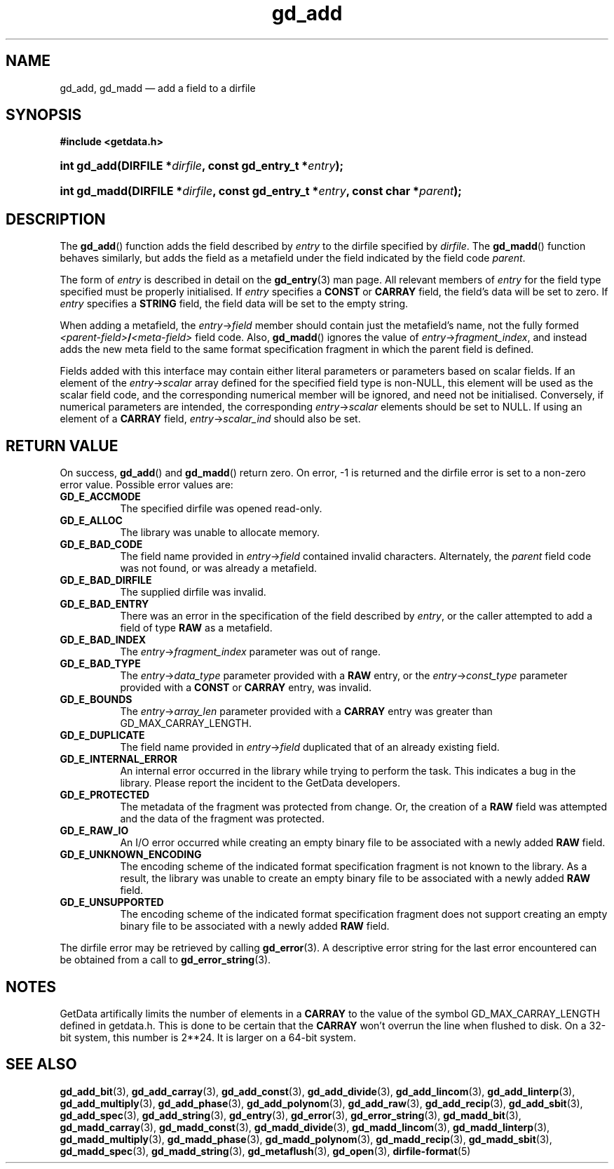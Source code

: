 .\" gd_add.3.  The gd_add man page.
.\"
.\" Copyright (C) 2008, 2009, 2010 D. V. Wiebe
.\"
.\""""""""""""""""""""""""""""""""""""""""""""""""""""""""""""""""""""""""
.\"
.\" This file is part of the GetData project.
.\"
.\" Permission is granted to copy, distribute and/or modify this document
.\" under the terms of the GNU Free Documentation License, Version 1.2 or
.\" any later version published by the Free Software Foundation; with no
.\" Invariant Sections, with no Front-Cover Texts, and with no Back-Cover
.\" Texts.  A copy of the license is included in the `COPYING.DOC' file
.\" as part of this distribution.
.\"
.TH gd_add 3 "30 November 2010" "Version 0.7.1" "GETDATA"
.SH NAME
gd_add, gd_madd \(em add a field to a dirfile
.SH SYNOPSIS
.B #include <getdata.h>
.HP
.nh
.ad l
.BI "int gd_add(DIRFILE *" dirfile ", const gd_entry_t *" entry );
.HP
.BI "int gd_madd(DIRFILE *" dirfile ", const gd_entry_t *" entry ,
.BI "const char *" parent );
.hy
.ad n
.SH DESCRIPTION
The
.BR gd_add ()
function adds the field described by 
.I entry
to the dirfile specified by
.IR dirfile .
The
.BR gd_madd ()
function behaves similarly, but adds the field as a metafield under the
field indicated by the field code
.IR parent .

The form of
.I entry
is described in detail on the
.BR gd_entry (3)
man page.  All relevant members of
.I entry
for the field type specified must be properly initialised.  If
.I entry
specifies a
.B CONST
or
.B CARRAY
field, the field's data will be set to zero.  If
.I entry
specifies a
.B STRING
field, the field data will be set to the empty string.

When adding a metafield, the
.IR entry -> field
member should contain just the metafield's name, not the fully formed
.IB <parent-field> / <meta-field>
field code.  Also,
.BR gd_madd ()
ignores the value of
.IR entry -> fragment_index ,
and instead adds the new meta field to the same format specification fragment in
which the parent field is defined.

Fields added with this interface may contain either literal parameters or
parameters based on scalar fields.  If an element of the
.IR entry -> scalar
array defined for the specified field type is non-NULL, this element will be
used as the scalar field code, and the corresponding numerical member will be
ignored, and need not be initialised.  Conversely, if numerical parameters are
intended, the corresponding
.IR entry -> scalar
elements should be set to NULL.  If using an element of a
.B CARRAY
field,
.IR entry -> scalar_ind
should also be set.

.SH RETURN VALUE
On success,
.BR gd_add ()
and
.BR gd_madd ()
return zero.   On error, -1 is returned and the dirfile error is set to a
non-zero error value.  Possible error values are:
.TP 8
.B GD_E_ACCMODE
The specified dirfile was opened read-only.
.TP
.B GD_E_ALLOC
The library was unable to allocate memory.
.TP
.B GD_E_BAD_CODE
The field name provided in
.IR entry -> field
contained invalid characters. Alternately, the
.I parent
field code was not found, or was already a metafield.
.TP
.B GD_E_BAD_DIRFILE
The supplied dirfile was invalid.
.TP
.B GD_E_BAD_ENTRY
There was an error in the specification of the field described by
.IR entry ,
or the caller attempted to add a field of type
.B RAW
as a metafield.
.TP
.B GD_E_BAD_INDEX
The
.IR entry -> fragment_index
parameter was out of range.
.TP
.B GD_E_BAD_TYPE
The
.IR entry -> data_type
parameter provided with a
.BR RAW
entry, or the
.IR entry -> const_type
parameter provided with a
.B CONST
or 
.B CARRAY
entry, was invalid.
.TP
.B GD_E_BOUNDS
The
.IR entry -> array_len
parameter provided with a
.B CARRAY
entry was greater than GD_MAX_CARRAY_LENGTH.
.TP
.B GD_E_DUPLICATE
The field name provided in 
.IR entry -> field
duplicated that of an already existing field.
.TP
.B GD_E_INTERNAL_ERROR
An internal error occurred in the library while trying to perform the task.
This indicates a bug in the library.  Please report the incident to the
GetData developers.
.TP
.B GD_E_PROTECTED
The metadata of the fragment was protected from change.  Or, the creation of a
.B RAW
field was attempted and the data of the fragment was protected.
.TP
.B GD_E_RAW_IO
An I/O error occurred while creating an empty binary file to be associated with
a newly added
.B RAW
field.
.TP
.B GD_E_UNKNOWN_ENCODING
The encoding scheme of the indicated format specification fragment is not known
to the library.  As a result, the library was unable to create an empty binary
file to be associated with a newly added
.B RAW
field.
.TP
.B GD_E_UNSUPPORTED
The encoding scheme of the indicated format specification fragment does not
support creating an empty binary file to be associated with a newly added
.B RAW
field.
.PP
The dirfile error may be retrieved by calling
.BR gd_error (3).
A descriptive error string for the last error encountered can be obtained from
a call to
.BR gd_error_string (3).
.SH NOTES
GetData artifically limits the number of elements in a
.B CARRAY
to the value of the symbol GD_MAX_CARRAY_LENGTH defined in getdata.h.  This is
done to be certain that the
.B CARRAY
won't overrun the line when flushed to disk.  On a 32-bit system, this number
is 2**24.  It is larger on a 64-bit system.

.SH SEE ALSO
.BR gd_add_bit (3),
.BR gd_add_carray (3),
.BR gd_add_const (3),
.BR gd_add_divide (3),
.BR gd_add_lincom (3),
.BR gd_add_linterp (3),
.BR gd_add_multiply (3),
.BR gd_add_phase (3),
.BR gd_add_polynom (3),
.BR gd_add_raw (3),
.BR gd_add_recip (3),
.BR gd_add_sbit (3),
.BR gd_add_spec (3),
.BR gd_add_string (3),
.BR gd_entry (3),
.BR gd_error (3),
.BR gd_error_string (3),
.BR gd_madd_bit (3),
.BR gd_madd_carray (3),
.BR gd_madd_const (3),
.BR gd_madd_divide (3),
.BR gd_madd_lincom (3),
.BR gd_madd_linterp (3),
.BR gd_madd_multiply (3),
.BR gd_madd_phase (3),
.BR gd_madd_polynom (3),
.BR gd_madd_recip (3),
.BR gd_madd_sbit (3),
.BR gd_madd_spec (3),
.BR gd_madd_string (3),
.BR gd_metaflush (3),
.BR gd_open (3),
.BR dirfile-format (5)
